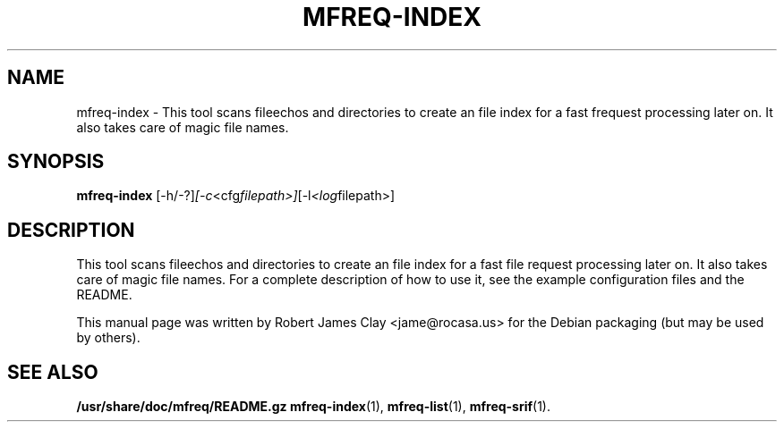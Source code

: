 .\"                                      Hey, EMACS: -*- nroff -*-
.\" (C) Copyright 2013 Robert James Clay <jame@rocasa.us>,
.\"
.\" First parameter, NAME, should be all caps
.\" Second parameter, SECTION, should be 1-8, maybe w/ subsection
.\" other parameters are allowed: see man(7), man(1)
.TH MFREQ\-INDEX 1 "December 19, 2013"
.\" Please adjust this date whenever revising the manpage.
.\"
.\" Some roff macros, for reference:
.\" .nh        disable hyphenation
.\" .hy        enable hyphenation
.\" .ad l      left justify
.\" .ad b      justify to both left and right margins
.\" .nf        disable filling
.\" .fi        enable filling
.\" .br        insert line break
.\" .sp <n>    insert n+1 empty lines
.\" for manpage-specific macros, see man(7)
.SH NAME
mfreq\-index \- This tool scans fileechos and directories to create an file index
for a fast frequest processing later on. It also takes care of magic file names.

.SH SYNOPSIS
.B mfreq-index
.RI [\-h/\-?] [\-c <cfg filepath>] [\-l <log filepath>]
.SH DESCRIPTION
This tool scans fileechos and directories to create an file index for a fast file
request processing later on. It also takes care of magic file names. For a complete
description of how to use it, see the example configuration files and the README.
.PP
This manual page was written by Robert James Clay <jame@rocasa.us> for the Debian
packaging (but may be used by others).
.SH SEE ALSO
.BR /usr/share/doc/mfreq/README.gz
.BR mfreq-index (1),
.BR mfreq-list (1),
.BR mfreq-srif (1).
.BR